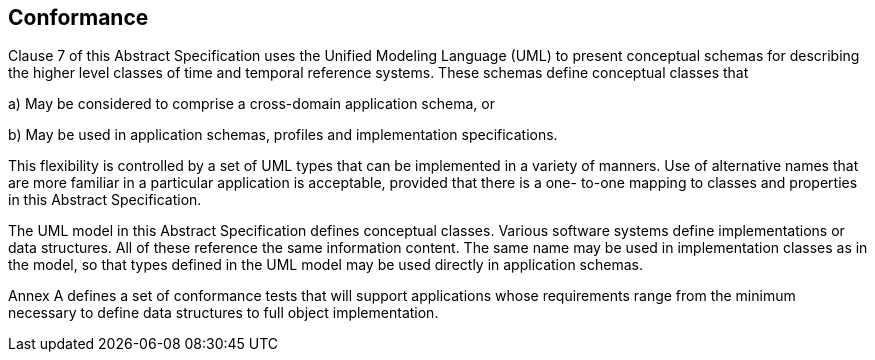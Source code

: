 == Conformance

Clause 7 of this Abstract Specification uses the Unified Modeling Language (UML) to present
conceptual schemas for describing the higher level classes of time and temporal reference systems. These schemas define conceptual classes that

a) May be considered to comprise a cross-domain application schema, or

b) May be used in application schemas, profiles and implementation specifications.

This flexibility is controlled by a set of UML types that can be implemented in a variety of manners. Use of
alternative names that are more familiar in a particular application is acceptable, provided that there is a one-
to-one mapping to classes and properties in this Abstract Specification.

The UML model in this Abstract Specification defines conceptual classes. Various software systems define
implementations or data structures. All of these reference the same information content. The same
name may be used in implementation classes as in the model, so that types defined in the UML model may be used
directly in application schemas.

Annex A defines a set of conformance tests that will support applications whose requirements range from the
minimum necessary to define data structures to full object implementation.
